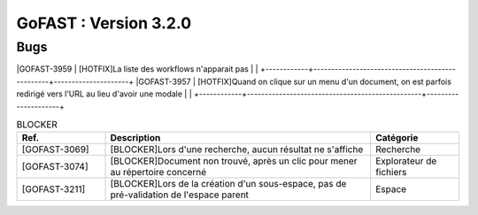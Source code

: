 ********************************************
GoFAST :  Version 3.2.0 
********************************************

Bugs
############################################

+------------+-------------------------------------------------+
| Ref.       | Description                                     |
+============+=================================================+

|GOFAST-3959 | [HOTFIX]La liste des workflows n'apparait pas   |  |
+------------+-------------------------------------------------+---------------------+
|GOFAST-3957 | [HOTFIX]Quand on clique sur un menu d'un document, on est parfois redirigé vers l'URL au lieu d'avoir une modale     |  |
+------------+-------------------------------------------------+---------------------+


.. csv-table:: BLOCKER
   :header: "Ref.", "Description", "Catégorie"
   :widths: 20, 60, 20
   
   "[GOFAST-3069]", "[BLOCKER]Lors d'une recherche, aucun résultat ne s'affiche", "Recherche"
   "[GOFAST-3074]", "[BLOCKER]Document non trouvé, après un clic pour mener au répertoire concerné", "Explorateur de fichiers"
   "[GOFAST-3211]", "[BLOCKER]Lors de la création d'un sous-espace, pas de pré-validation de l'espace parent", "Espace"


